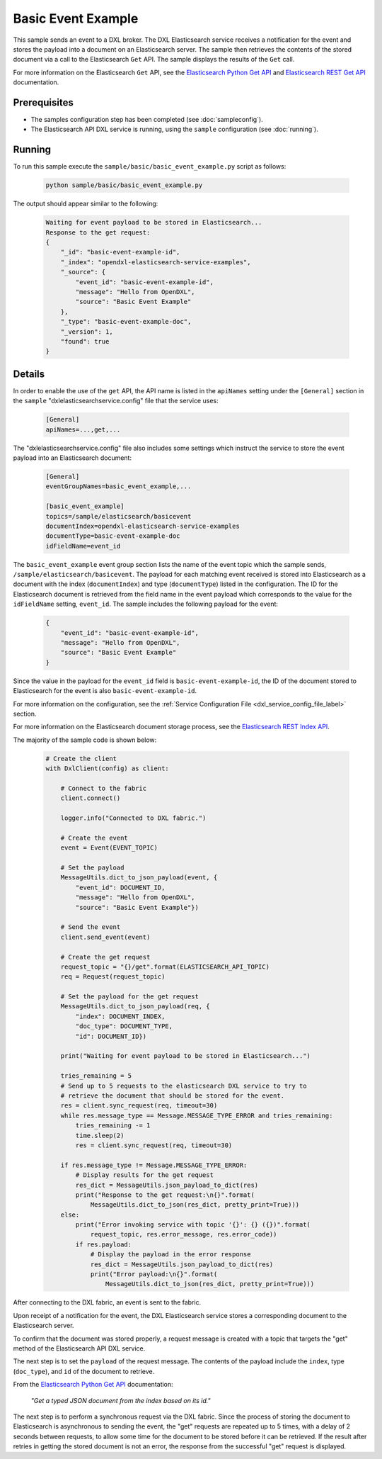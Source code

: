Basic Event Example
===================

This sample sends an event to a DXL broker. The DXL Elasticsearch service
receives a notification for the event and stores the payload into a document
on an Elasticsearch server. The sample then retrieves the contents of the stored document
via a call to the Elasticsearch ``Get`` API. The sample displays the results of
the ``Get`` call.

For more information on the Elasticsearch ``Get`` API, see the
`Elasticsearch Python Get API <https://elasticsearch-py.readthedocs.io/en/master/api.html#elasticsearch.Elasticsearch.get>`__
and `Elasticsearch REST Get API <https://www.elastic.co/guide/en/elasticsearch/reference/current/docs-get.html>`__
documentation.

Prerequisites
*************

* The samples configuration step has been completed (see :doc:`sampleconfig`).
* The Elasticsearch API DXL service is running, using the ``sample``
  configuration (see :doc:`running`).

Running
*******

To run this sample execute the ``sample/basic/basic_event_example.py`` script
as follows:

    .. code-block:: shell

        python sample/basic/basic_event_example.py

The output should appear similar to the following:

    .. code-block:: shell

        Waiting for event payload to be stored in Elasticsearch...
        Response to the get request:
        {
            "_id": "basic-event-example-id",
            "_index": "opendxl-elasticsearch-service-examples",
            "_source": {
                "event_id": "basic-event-example-id",
                "message": "Hello from OpenDXL",
                "source": "Basic Event Example"
            },
            "_type": "basic-event-example-doc",
            "_version": 1,
            "found": true
        }

Details
*******

In order to enable the use of the ``get`` API, the API name is listed in the
``apiNames`` setting under the ``[General]`` section in the ``sample``
"dxlelasticsearchservice.config" file that the service uses:

    .. code-block:: ini

        [General]
        apiNames=...,get,...

The "dxlelasticsearchservice.config" file also includes some settings which
instruct the service to store the event payload into an Elasticsearch document:

    .. code-block:: ini

        [General]
        eventGroupNames=basic_event_example,...

        [basic_event_example]
        topics=/sample/elasticsearch/basicevent
        documentIndex=opendxl-elasticsearch-service-examples
        documentType=basic-event-example-doc
        idFieldName=event_id

The ``basic_event_example`` event group section lists the name of the event
topic which the sample sends, ``/sample/elasticsearch/basicevent``. The payload
for each matching event received is stored into Elasticsearch as a document
with the index (``documentIndex``) and type (``documentType``) listed in the
configuration. The ID for the Elasticsearch document is retrieved from the
field name in the event payload which corresponds to the value for the
``idFieldName`` setting, ``event_id``. The sample includes the following
payload for the event:

    .. code-block:: json

        {
            "event_id": "basic-event-example-id",
            "message": "Hello from OpenDXL",
            "source": "Basic Event Example"
        }

Since the value in the payload for the ``event_id`` field is
``basic-event-example-id``, the ID of the document stored to Elasticsearch for
the event is also ``basic-event-example-id``.

For more information on the configuration, see the
:ref:`Service Configuration File <dxl_service_config_file_label>` section.

For more information on the Elasticsearch document storage process, see the
`Elasticsearch REST Index API <https://www.elastic.co/guide/en/elasticsearch/reference/current/docs-index_.html>`__.

The majority of the sample code is shown below:

    .. code-block:: python

        # Create the client
        with DxlClient(config) as client:

            # Connect to the fabric
            client.connect()

            logger.info("Connected to DXL fabric.")

            # Create the event
            event = Event(EVENT_TOPIC)

            # Set the payload
            MessageUtils.dict_to_json_payload(event, {
                "event_id": DOCUMENT_ID,
                "message": "Hello from OpenDXL",
                "source": "Basic Event Example"})

            # Send the event
            client.send_event(event)

            # Create the get request
            request_topic = "{}/get".format(ELASTICSEARCH_API_TOPIC)
            req = Request(request_topic)

            # Set the payload for the get request
            MessageUtils.dict_to_json_payload(req, {
                "index": DOCUMENT_INDEX,
                "doc_type": DOCUMENT_TYPE,
                "id": DOCUMENT_ID})

            print("Waiting for event payload to be stored in Elasticsearch...")

            tries_remaining = 5
            # Send up to 5 requests to the elasticsearch DXL service to try to
            # retrieve the document that should be stored for the event.
            res = client.sync_request(req, timeout=30)
            while res.message_type == Message.MESSAGE_TYPE_ERROR and tries_remaining:
                tries_remaining -= 1
                time.sleep(2)
                res = client.sync_request(req, timeout=30)

            if res.message_type != Message.MESSAGE_TYPE_ERROR:
                # Display results for the get request
                res_dict = MessageUtils.json_payload_to_dict(res)
                print("Response to the get request:\n{}".format(
                    MessageUtils.dict_to_json(res_dict, pretty_print=True)))
            else:
                print("Error invoking service with topic '{}': {} ({})".format(
                    request_topic, res.error_message, res.error_code))
                if res.payload:
                    # Display the payload in the error response
                    res_dict = MessageUtils.json_payload_to_dict(res)
                    print("Error payload:\n{}".format(
                        MessageUtils.dict_to_json(res_dict, pretty_print=True)))


After connecting to the DXL fabric, an event is sent to the fabric.

Upon receipt of a notification for the event, the DXL Elasticsearch service
stores a corresponding document to the Elasticsearch server.

To confirm that the document was stored properly, a request message is created
with a topic that targets the "get" method of the Elasticsearch API DXL
service.

The next step is to set the ``payload`` of the request message. The contents of
the payload include the ``index``, type (``doc_type``), and ``id`` of the
document to retrieve.

From the
`Elasticsearch Python Get API <https://elasticsearch-py.readthedocs.io/en/master/api.html#elasticsearch.Elasticsearch.get>`_
documentation:

    `"Get a typed JSON document from the index based on its id."`

The next step is to perform a synchronous request via the DXL fabric. Since the
process of storing the document to Elasticsearch is asynchronous to sending
the event, the "get" requests are repeated up to 5 times, with a delay of 2
seconds between requests, to allow some time for the document to be stored
before it can be retrieved. If the result after retries in getting the stored
document is not an error, the response from the successful "get" request is
displayed.
